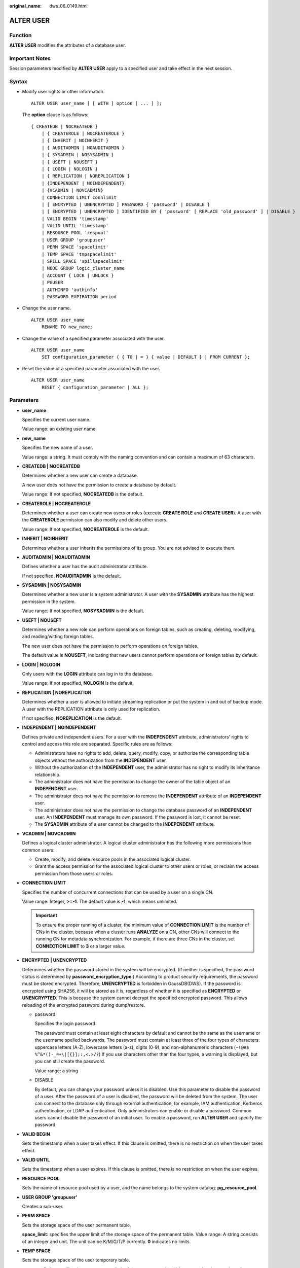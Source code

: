 :original_name: dws_06_0149.html

.. _dws_06_0149:

ALTER USER
==========

Function
--------

**ALTER USER** modifies the attributes of a database user.

Important Notes
---------------

Session parameters modified by **ALTER USER** apply to a specified user and take effect in the next session.

Syntax
------

-  Modify user rights or other information.

   ::

      ALTER USER user_name [ [ WITH ] option [ ... ] ];

   The **option** clause is as follows:

   ::

      { CREATEDB | NOCREATEDB }
          | { CREATEROLE | NOCREATEROLE }
          | { INHERIT | NOINHERIT }
          | { AUDITADMIN | NOAUDITADMIN }
          | { SYSADMIN | NOSYSADMIN }
          | { USEFT | NOUSEFT }
          | { LOGIN | NOLOGIN }
          | { REPLICATION | NOREPLICATION }
          | {INDEPENDENT | NOINDEPENDENT}
          | {VCADMIN | NOVCADMIN}
          | CONNECTION LIMIT connlimit
          | [ ENCRYPTED | UNENCRYPTED ] PASSWORD { 'password' | DISABLE }
          | [ ENCRYPTED | UNENCRYPTED ] IDENTIFIED BY { 'password' [ REPLACE 'old_password' ] | DISABLE }
          | VALID BEGIN 'timestamp'
          | VALID UNTIL 'timestamp'
          | RESOURCE POOL 'respool'
          | USER GROUP 'groupuser'
          | PERM SPACE 'spacelimit'
          | TEMP SPACE 'tmpspacelimit'
          | SPILL SPACE 'spillspacelimit'
          | NODE GROUP logic_cluster_name
          | ACCOUNT { LOCK | UNLOCK }
          | PGUSER
          | AUTHINFO 'authinfo'
          | PASSWORD EXPIRATION period

-  Change the user name.

   ::

      ALTER USER user_name
          RENAME TO new_name;

-  Change the value of a specified parameter associated with the user.

   ::

      ALTER USER user_name
          SET configuration_parameter { { TO | = } { value | DEFAULT } | FROM CURRENT };

-  Reset the value of a specified parameter associated with the user.

   ::

      ALTER USER user_name
          RESET { configuration_parameter | ALL };

Parameters
----------

-  **user_name**

   Specifies the current user name.

   Value range: an existing user name

-  **new_name**

   Specifies the new name of a user.

   Value range: a string. It must comply with the naming convention and can contain a maximum of 63 characters.

-  **CREATEDB \| NOCREATEDB**

   Determines whether a new user can create a database.

   A new user does not have the permission to create a database by default.

   Value range: If not specified, **NOCREATEDB** is the default.

-  **CREATEROLE \| NOCREATEROLE**

   Determines whether a user can create new users or roles (execute **CREATE ROLE** and **CREATE USER**). A user with the **CREATEROLE** permission can also modify and delete other users.

   Value range: If not specified, **NOCREATEROLE** is the default.

-  **INHERIT \| NOINHERIT**

   Determines whether a user inherits the permissions of its group. You are not advised to execute them.

-  **AUDITADMIN \| NOAUDITADMIN**

   Defines whether a user has the audit administrator attribute.

   If not specified, **NOAUDITADMIN** is the default.

-  **SYSADMIN \| NOSYSADMIN**

   Determines whether a new user is a system administrator. A user with the **SYSADMIN** attribute has the highest permission in the system.

   Value range: If not specified, **NOSYSADMIN** is the default.

-  **USEFT \| NOUSEFT**

   Determines whether a new role can perform operations on foreign tables, such as creating, deleting, modifying, and reading/witting foreign tables.

   The new user does not have the permission to perform operations on foreign tables.

   The default value is **NOUSEFT**, indicating that new users cannot perform operations on foreign tables by default.

-  **LOGIN \| NOLOGIN**

   Only users with the **LOGIN** attribute can log in to the database.

   Value range: If not specified, **NOLOGIN** is the default.

-  **REPLICATION \| NOREPLICATION**

   Determines whether a user is allowed to initiate streaming replication or put the system in and out of backup mode. A user with the REPLICATION attribute is only used for replication.

   If not specified, **NOREPLICATION** is the default.

-  **INDEPENDENT \| NOINDEPENDENT**

   Defines private and independent users. For a user with the **INDEPENDENT** attribute, administrators' rights to control and access this role are separated. Specific rules are as follows:

   -  Administrators have no rights to add, delete, query, modify, copy, or authorize the corresponding table objects without the authorization from the **INDEPENDENT** user.
   -  Without the authorization of the **INDEPENDENT** user, the administrator has no right to modify its inheritance relationship.
   -  The administrator does not have the permission to change the owner of the table object of an **INDEPENDENT** user.
   -  The administrator does not have the permission to remove the **INDEPENDENT** attribute of an **INDEPENDENT** user.
   -  The administrator does not have the permission to change the database password of an **INDEPENDENT** user. An **INDEPENDENT** must manage its own password. If the password is lost, it cannot be reset.
   -  The **SYSADMIN** attribute of a user cannot be changed to the **INDEPENDENT** attribute.

-  **VCADMIN \| NOVCADMIN**

   Defines a logical cluster administrator. A logical cluster administrator has the following more permissions than common users:

   -  Create, modify, and delete resource pools in the associated logical cluster.
   -  Grant the access permission for the associated logical cluster to other users or roles, or reclaim the access permission from those users or roles.

-  **CONNECTION LIMIT**

   Specifies the number of concurrent connections that can be used by a user on a single CN.

   Value range: Integer, **>=-1**. The default value is **-1**, which means unlimited.

   .. important::

      To ensure the proper running of a cluster, the minimum value of **CONNECTION LIMIT** is the number of CNs in the cluster, because when a cluster runs **ANALYZE** on a CN, other CNs will connect to the running CN for metadata synchronization. For example, if there are three CNs in the cluster, set **CONNECTION LIMIT** to **3** or a larger value.

-  **ENCRYPTED \| UNENCRYPTED**

   Determines whether the password stored in the system will be encrypted. (If neither is specified, the password status is determined by **password_encryption_type**.) According to product security requirements, the password must be stored encrypted. Therefore, **UNENCRYPTED** is forbidden in GaussDB(DWS). If the password is encrypted using SHA256, it will be stored as it is, regardless of whether it is specified as **ENCRYPTED** or **UNENCRYPTED**. This is because the system cannot decrypt the specified encrypted password. This allows reloading of the encrypted password during dump/restore.

   -  password

      Specifies the login password.

      The password must contain at least eight characters by default and cannot be the same as the username or the username spelled backwards. The password must contain at least three of the four types of characters: uppercase letters (A-Z), lowercase letters (a-z), digits (0-9), and non-alphanumeric characters (``~!@#$ %^&*()-_=+\|[{}];:,<.>/?``) If you use characters other than the four types, a warning is displayed, but you can still create the password.

      Value range: a string

   -  DISABLE

      By default, you can change your password unless it is disabled. Use this parameter to disable the password of a user. After the password of a user is disabled, the password will be deleted from the system. The user can connect to the database only through external authentication, for example, IAM authentication, Kerberos authentication, or LDAP authentication. Only administrators can enable or disable a password. Common users cannot disable the password of an initial user. To enable a password, run **ALTER USER** and specify the password.

-  **VALID BEGIN**

   Sets the timestamp when a user takes effect. If this clause is omitted, there is no restriction on when the user takes effect.

-  **VALID UNTIL**

   Sets the timestamp when a user expires. If this clause is omitted, there is no restriction on when the user expires.

-  **RESOURCE POOL**

   Sets the name of resource pool used by a user, and the name belongs to the system catalog: **pg_resource_pool**.

-  **USER GROUP 'groupuser'**

   Creates a sub-user.

-  **PERM SPACE**

   Sets the storage space of the user permanent table.

   **space_limit**: specifies the upper limit of the storage space of the permanent table. Value range: A string consists of an integer and unit. The unit can be K/M/G/T/P currently. **0** indicates no limits.

-  **TEMP SPACE**

   Sets the storage space of the user temporary table.

   **tmpspacelimit**: specifies the storage space limit of the temporary table. Value range: A string consists of an integer and unit. The unit can be K/M/G/T/P currently. **0** indicates no limits.

-  **SPILL SPACE**

   Sets the operator disk flushing space of the user.

   **spillspacelimit**: specifies the operator spilling space limit. Value range: A string consists of an integer and unit. The unit can be K/M/G/T/P currently. **0** indicates no limits.

-  **NODE GROUP**

   Specifies the name of the logical cluster associated with a user. If the name contains uppercase characters or special characters, enclose the name with double quotation marks.

-  **ACCOUNT LOCK \| ACCOUNT UNLOCK**

   -  **ACCOUNT LOCK**: locks an account to forbid login to databases.
   -  **ACCOUNT UNLOCK**: unlocks an account to allow login to databases.

-  **PGUSER**

   This attribute is used to be compatible with open-source Postgres communication. An open-source Postgres client interface (Postgres 9.2.19 is recommended) can use a database user having this attribute to connect to the database.

   **PGUSER** of a user cannot be modified in the current version.

   .. important::

      This attribute only ensures compatibility with the connection process. Incompatibility caused by kernel differences between this product and Postgres cannot be solved using this attribute.

      Users having the **PGUSER** attribute are authenticated in a way different from other users. Error information reported by the open-source client may cause the attribute to be enumerated. Therefore, you are advised to use a client of this product. Example:

      ::

         # normaluser is a user that does not have the PGUSER attribute. psql is the Postgres client tool.
         pg@dws04:~> psql -d postgres -p 8000 -h 10.11.12.13 -U normaluser
         psql: authentication method 10 not supported

         # pguser is a user having the PGUSER attribute.
         pg@dws04:~> psql -d postgres -p 8000 -h 10.11.12.13 -U pguser
         Password for user pguser:

-  **AUTHINFO 'authinfo'**

   This attribute is used to specify the user authentication type. **authinfo** is the description character string, which is case sensitive. Only the LDAP type is supported. Its description character string is **ldap**. LDAP authentication is an external authentication mode. Therefore, **PASSWORD DISABLE** must be specified.

   .. important::

      -  Additional information about LDAP authentication can be added to **authinfo**, for example, **fulluser** in LDAP authentication, which is equivalent to **ldapprefix**\ +\ **username**\ +\ **ldapsuffix**. If the content of **authinfo** is **ldap**, the user authentication type is LDAP. In this case, the **ldapprefix** and **ldapsuffix** information is provided by the corresponding record in the **pg_hba.conf** file.
      -  When executing the **ALTER ROLE** command, users are not allowed to change the authentication type. Only LDAP users are allowed to modify LDAP attributes.

-  **PASSWORD EXPIRATION period**

   Number of days before the login password of the role expires. The user needs to change the password in time before the login password expires. If the login password expires, the user cannot log in to the system. In this case, the user needs to ask the administrator to set a new login password.

   Value range: an integer ranging from -1 to 999. The default value is **-1**, indicating that there is no restriction. The value **0** indicates that the login password expires immediately.

Example
-------

Change the login password of user **jim**.

::

   ALTER USER jim IDENTIFIED BY '{password}' REPLACE '{old_password}';

Add the **CREATEROLE** permission to user **jim**.

::

   ALTER USER jim CREATEROLE;

Set the **enable_seqscan** parameter associated with user **jim** to **on**. The setting takes effect in the next session.

::

   ALTER USER jim SET enable_seqscan TO on;

Reset the **enable_seqscan** parameter for user **jim**.

::

   ALTER USER jim RESET enable_seqscan;

Lock the **jim** account.

::

   ALTER USER jim ACCOUNT LOCK;

Links
-----

:ref:`CREATE ROLE <dws_06_0172>`, :ref:`CREATE USER <dws_06_0186>`, :ref:`DROP USER <dws_06_0214>`
